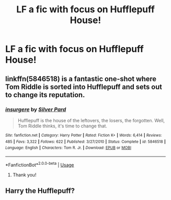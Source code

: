 #+TITLE: LF a fic with focus on Hufflepuff House!

* LF a fic with focus on Hufflepuff House!
:PROPERTIES:
:Score: 7
:DateUnix: 1547073247.0
:DateShort: 2019-Jan-10
:FlairText: Request
:END:

** linkffn(5846518) is a fantastic one-shot where Tom Riddle is sorted into Hufflepuff and sets out to change its reputation.
:PROPERTIES:
:Author: 12reader
:Score: 6
:DateUnix: 1547079491.0
:DateShort: 2019-Jan-10
:END:

*** [[https://www.fanfiction.net/s/5846518/1/][*/insurgere/*]] by [[https://www.fanfiction.net/u/745409/Silver-Pard][/Silver Pard/]]

#+begin_quote
  Hufflepuff is the house of the leftovers, the losers, the forgotten. Well, Tom Riddle thinks, it's time to change that.
#+end_quote

^{/Site/:} ^{fanfiction.net} ^{*|*} ^{/Category/:} ^{Harry} ^{Potter} ^{*|*} ^{/Rated/:} ^{Fiction} ^{K+} ^{*|*} ^{/Words/:} ^{6,414} ^{*|*} ^{/Reviews/:} ^{485} ^{*|*} ^{/Favs/:} ^{3,322} ^{*|*} ^{/Follows/:} ^{622} ^{*|*} ^{/Published/:} ^{3/27/2010} ^{*|*} ^{/Status/:} ^{Complete} ^{*|*} ^{/id/:} ^{5846518} ^{*|*} ^{/Language/:} ^{English} ^{*|*} ^{/Characters/:} ^{Tom} ^{R.} ^{Jr.} ^{*|*} ^{/Download/:} ^{[[http://www.ff2ebook.com/old/ffn-bot/index.php?id=5846518&source=ff&filetype=epub][EPUB]]} ^{or} ^{[[http://www.ff2ebook.com/old/ffn-bot/index.php?id=5846518&source=ff&filetype=mobi][MOBI]]}

--------------

*FanfictionBot*^{2.0.0-beta} | [[https://github.com/tusing/reddit-ffn-bot/wiki/Usage][Usage]]
:PROPERTIES:
:Author: FanfictionBot
:Score: 1
:DateUnix: 1547079513.0
:DateShort: 2019-Jan-10
:END:

**** Thank you!
:PROPERTIES:
:Score: 1
:DateUnix: 1547150585.0
:DateShort: 2019-Jan-10
:END:


** Harry the Hufflepuff?
:PROPERTIES:
:Author: Morgz12
:Score: 3
:DateUnix: 1547150329.0
:DateShort: 2019-Jan-10
:END:
